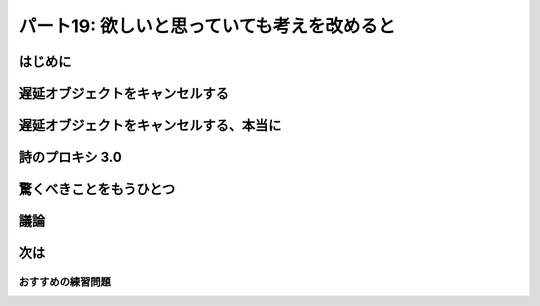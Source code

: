 ============================================
パート19: 欲しいと思っていても考えを改めると
============================================
..
    <h2 class="lwe-editable-pre">Part 19: I Thought I Wanted It But I Changed My Mind</h2>

はじめに
========
..
    <h3 class="lwe-editable-pre">Introduction</h3>

..
    <p class="lwe-editable-pre">Twisted is an ongoing project and the Twisted developers regularly add new features and extend old ones. With the release of Twisted 10.1.0, the developers added a new capability — cancellation — to the <code class="lwe-editable-pre">Deferred</code> class which we’re going to investigate today.</p>
    <p class="lwe-editable-pre">Asynchronous programming decouples requests from responses and thus raises a new possibility: between asking for the result and getting it back you might decide you don’t want it anymore. Consider the poetry proxy server from <a href="http://krondo.com/blog/?p=2205" class="lwe-editable-pre">Part 14</a>. Here’s how the proxy worked, at least for the first request of a poem:</p>
    <ol class="">
    <li class="lwe-editable-pre">A request for a poem comes in.</li>
    <li class="lwe-editable-pre">The proxy contacts the real server to get the poem.</li>
    <li class="lwe-editable-pre">Once the poem is complete, send it to the original client.</li>
    </ol>
    <p class="lwe-editable-pre">Which is all well and good, but what if the client hangs up before getting the poem? Maybe they requested the complete text of <a href="http://www.online-literature.com/milton/paradiselost/" class="lwe-editable-pre">Paradise Lost</a> and then decided they really wanted a haiku by <a href="http://www.toyomasu.com/haiku/#kojo" class="lwe-editable-pre">Kojo</a>. Now our proxy is stuck with downloading the first one and that slow server is going to take a while. Better to close the connection and let the slow server go back to sleep.</p>
    <p class="lwe-editable-pre">Recall <a href="http://krondo.com/?p=1825#figure15" class="lwe-editable-pre">Figure 15</a>, a diagram that shows the conceptual flow of control in a synchronous program. In that figure we see function calls going down, and exceptions going back up. If we wanted to cancel a synchronous function call (and this is just hypothetical) the flow control would go in the same direction as the function call, from high-level code to low-level code as in Figure 38:</p>
    <div id="attachment_2614" class="wp-caption alignnone" style="width: 386px"><a href="./part19_files/sync-cancel.png"><img class="size-full wp-image-2614" title="Figure 38: synchronous program flow, with hypothetical cancellation" src="./part19_files/sync-cancel.png" alt="Figure 38: synchronous program flow, with hypothetical cancellation" width="376" height="257"></a><p class="wp-caption-text lwe-editable-pre">Figure 38: synchronous program flow, with hypothetical cancellation</p></div>
    <p class="lwe-editable-pre">Of course, in a synchronous program that isn’t possible because the high-level code doesn’t even resume running until the low-level operation is finished, at which point there is nothing to cancel. But in an asynchronous program the high-level code gets control of the program before the low-level code is done, which at least raises the possibility of canceling the low-level request before it finishes.</p>
    <p class="lwe-editable-pre">In a Twisted program, the lower-level request is embodied by a <code class="lwe-editable-pre">Deferred</code> object, which you can think of as a “handle” on the outstanding asynchronous operation. The normal flow of information in a deferred is downward, from low-level code to high-level code, which matches the flow of return information in a synchronous program. Starting in Twisted 10.1.0, high-level code can send information back the other direction — it can tell the low-level code it doesn’t want the result anymore. See Figure 39:</p>
    <div id="attachment_2621" class="wp-caption alignnone" style="width: 406px"><a href="./part19_files/deferred-cancel.png"><img class="size-full wp-image-2621" title="Figure 39: Information flow in a deferred, including cancellation" src="./part19_files/deferred-cancel.png" alt="Figure 39: Information flow in a deferred, including cancellation" width="396" height="242"></a><p class="wp-caption-text lwe-editable-pre">Figure 39: Information flow in a deferred, including cancellation</p></div>

遅延オブジェクトをキャンセルする
================================
..
    <h3 class="lwe-editable-pre">Canceling Deferreds</h3>

..
    <p class="lwe-editable-pre">Let’s take a look at a few sample programs to see how canceling deferreds actually works. Note, to run the examples and other code in this Part you will need a <a href="http://twistedmatrix.com/trac/wiki/Downloads" class="lwe-editable-pre">version</a> of Twisted 10.1.0 or later. Consider <a href="http://github.com/jdavisp3/twisted-intro/blob/master/deferred-cancel/defer-cancel-1.py#L1" class="lwe-editable-pre"><tt class="lwe-editable-pre">deferred-cancel/defer-cancel-1.py</tt></a>:</p>
    <pre class="lwe-editable-pre">from twisted.internet import defer

    def callback(res):
        print 'callback got:', res

    d = defer.Deferred()
    d.addCallback(callback)
    d.cancel()
    print 'done'</pre>
    <p class="lwe-editable-pre">With the new cancellation feature, the <code class="lwe-editable-pre">Deferred</code> class got a new method called <code class="lwe-editable-pre">cancel</code>. The example code makes a new deferred, adds a callback, and then cancels the deferred without firing it. Here’s the output:</p>
    <pre class="lwe-editable-pre">done
    Unhandled error in Deferred:
    Traceback (most recent call last):
    Failure: twisted.internet.defer.CancelledError:</pre>
    <p class="lwe-editable-pre">Ok, so canceling a deferred appears to cause the errback chain to run, and our regular callback is never called at all. Also notice the error is a <code class="lwe-editable-pre">twisted.internet.defer.CancelledError</code>, a custom Exception that means the deferred was canceled (but keep reading!). Let’s try adding an errback in <a href="http://github.com/jdavisp3/twisted-intro/blob/master/deferred-cancel/defer-cancel-2.py#L1" class="lwe-editable-pre"><tt class="lwe-editable-pre">deferred-cancel/defer-cancel-2.py</tt></a>:</p>
    <pre class="lwe-editable-pre">from twisted.internet import defer

    def callback(res):
        print 'callback got:', res

    def errback(err):
        print 'errback got:', err

    d = defer.Deferred()
    d.addCallbacks(callback, errback)
    d.cancel()
    print 'done'</pre>
    <p class="lwe-editable-pre">Now we get this output:</p>
    <pre class="lwe-editable-pre">errback got: [Failure instance: Traceback (failure with no frames): &lt;class 'twisted.internet.defer.CancelledError'&gt;:
    ]
    done</pre>
    <p class="lwe-editable-pre">So we can ‘catch’ the errback from a cancel just like any other deferred failure.</p>
    <p class="lwe-editable-pre">Ok, let’s try firing the deferred and then canceling it, as in <a href="http://github.com/jdavisp3/twisted-intro/blob/master/deferred-cancel/defer-cancel-3.py#L1" class="lwe-editable-pre"><tt class="lwe-editable-pre">deferred-cancel/defer-cancel-3.py</tt></a>:</p>
    <pre class="lwe-editable-pre">from twisted.internet import defer

    def callback(res):
        print 'callback got:', res

    def errback(err):
        print 'errback got:', err

    d = defer.Deferred()
    d.addCallbacks(callback, errback)
    d.callback('result')
    d.cancel()
    print 'done'</pre>
    <p class="lwe-editable-pre">Here we fire the deferred normally with the <code class="lwe-editable-pre">callback</code> method and then cancel it. Here’s the output:</p>
    <pre class="lwe-editable-pre">callback got: result
    done</pre>
    <p class="lwe-editable-pre">Our callback was invoked (just as we would expect) and then the program finished normally, as if <code class="lwe-editable-pre">cancel</code> was never called at all. So it seems canceling a deferred has no effect if it has already fired (but keep reading!).</p>
    <p class="lwe-editable-pre">What if we fire the deferred <em class="lwe-editable-pre">after</em> we cancel it, as in <a href="http://github.com/jdavisp3/twisted-intro/blob/master/deferred-cancel/defer-cancel-4.py#L1" class="lwe-editable-pre"><tt class="lwe-editable-pre">deferred-cancel/defer-cancel-4.py</tt></a>?</p>
    <pre class="lwe-editable-pre">from twisted.internet import defer

    def callback(res):
        print 'callback got:', res

    def errback(err):
        print 'errback got:', err

    d = defer.Deferred()
    d.addCallbacks(callback, errback)
    d.cancel()
    d.callback('result')
    print 'done'</pre>
    <p class="lwe-editable-pre">In that case we get this output:</p>
    <pre class="lwe-editable-pre">errback got: [Failure instance: Traceback (failure with no frames): &lt;class 'twisted.internet.defer.CancelledError'&gt;:
    ]
    done</pre>
    <p class="lwe-editable-pre">Interesting! That’s the same output as the second example, where we never fired the deferred at all. So if the deferred has been canceled, firing the deferred normally has no effect. But why doesn’t <code class="lwe-editable-pre">d.callback('result')</code> raise an error, since you’re not supposed to be able to fire a deferred more than once, and the errback chain has clearly run?</p>
    <p class="lwe-editable-pre">Consider Figure 39 again. Firing a deferred with a result or failure is the job of lower-level code, while canceling a deferred is an action taken by higher-level code. Firing the deferred means “Here’s your result”, while canceling a deferred means “I don’t want it any more”. And remember that canceling is a new feature, so most existing Twisted code is not written to handle cancel operations. But the Twisted developers have made it possible for us to cancel any deferred we want to, even if the code we got the deferred from was written before Twisted 10.1.0.</p>
    <p class="lwe-editable-pre">To make that possible, the <code class="lwe-editable-pre">cancel</code> method actually does two things:</p>
    <ol class="">
    <li class="lwe-editable-pre">Tell the <code class="lwe-editable-pre">Deferred</code> object <em class="lwe-editable-pre">itself</em> that you don’t want the result if it hasn’t shown up yet (i.e, the deferred hasn’t been fired), and thus to ignore any subsequent invocation of <code class="lwe-editable-pre">callback</code> or <code class="lwe-editable-pre">errback</code>.</li>
    <li class="lwe-editable-pre">And, <em class="lwe-editable-pre">optionally</em>, tell the lower-level code that is producing the result to take whatever steps are required to cancel the operation.</li>
    </ol>
    <p class="lwe-editable-pre">Since older Twisted code is going to go ahead and fire that canceled deferred anyway, step #1 ensures our program won’t blow up if we cancel a deferred we got from an older library.</p>
    <p class="lwe-editable-pre">This means we are always free to cancel a deferred, and we’ll be sure not to get the result if it hasn’t arrived (even if it arrives later). But canceling the deferred might not actually cancel the asynchronous operation. Aborting an asynchronous operation requires a context-specific action. You might need to close a network connection, roll back a database transaction, kill a sub-process, et cetera. And since a deferred is just a general-purpose callback organizer, how is it supposed to know what specific action to take when you cancel it? Or, alternatively, how could it forward the cancel request to the lower-level code that created and returned the deferred in the first place? Say it with me now:</p>
    <blockquote class="lwe-editable-pre"><p class="lwe-editable-pre">I know, with a callback!</p></blockquote>

遅延オブジェクトをキャンセルする、本当に
========================================
..
    <h3 class="lwe-editable-pre">Canceling Deferreds, Really</h3>

..
    <p class="lwe-editable-pre">Alright, take a look at <a href="http://github.com/jdavisp3/twisted-intro/blob/master/deferred-cancel/defer-cancel-5.py#L1" class="lwe-editable-pre"><tt class="lwe-editable-pre">deferred-cancel/defer-cancel-5.py</tt></a>:</p>
    <pre class="lwe-editable-pre">from twisted.internet import defer

    def canceller(d):
        print "I need to cancel this deferred:", d

    def callback(res):
        print 'callback got:', res

    def errback(err):
        print 'errback got:', err

    d = defer.Deferred(canceller) # created by lower-level code
    d.addCallbacks(callback, errback) # added by higher-level code
    d.cancel()
    print 'done'</pre>
    <p class="lwe-editable-pre">This code is basically like the second example, except there is a third callback (<code class="lwe-editable-pre">canceller</code>) that’s passed to the <code class="lwe-editable-pre">Deferred</code> when we create it, rather than added afterwards. This callback is in charge of performing the context-specific actions required to abort the asynchronous operation (only if the deferred is actually canceled, of course). The <code class="lwe-editable-pre">canceller</code> callback is necessarily part of the lower-level code that returns the deferred, not the higher-level code that receives the deferred and adds its own callbacks and errbacks.</p>
    <p class="lwe-editable-pre">Running the example produces this output:</p>
    <pre class="lwe-editable-pre">I need to cancel this deferred: &lt;Deferred at 0xb7669d2cL&gt;
    errback got: [Failure instance: Traceback (failure with no frames): &lt;class 'twisted.internet.defer.CancelledError'&gt;:
    ]
    done</pre>
    <p class="lwe-editable-pre">As you can see, the <code class="lwe-editable-pre">canceller</code> callback is given the deferred whose result we no longer want. That’s where we would take whatever action we need to in order to abort the asynchronous operation. Notice that <code class="lwe-editable-pre">canceller</code> is invoked before the errback chain fires. In fact, we may choose to fire the deferred ourselves at this point with any result or error of our choice (and thus preempting the <code class="lwe-editable-pre">CancelledError</code> failure). Both possibilities are illustrated in <a href="http://github.com/jdavisp3/twisted-intro/blob/master/deferred-cancel/defer-cancel-6.py#L1" class="lwe-editable-pre"><tt class="lwe-editable-pre">deferred-cancel/defer-cancel-6.py</tt></a> and <a href="http://github.com/jdavisp3/twisted-intro/blob/master/deferred-cancel/defer-cancel-7.py#L1" class="lwe-editable-pre"><tt class="lwe-editable-pre">deferred-cancel/defer-cancel-7.py</tt></a>.</p>
    <p class="lwe-editable-pre">Let’s do one more simple test before we fire up the reactor. We’ll create a deferred with a <code class="lwe-editable-pre">canceller</code> callback, fire it normally, and then cancel it. You can see the code in <a href="http://github.com/jdavisp3/twisted-intro/blob/master/deferred-cancel/defer-cancel-8.py#L1" class="lwe-editable-pre"><tt class="lwe-editable-pre">deferred-cancel/defer-cancel-8.py</tt></a>. By examining the output of that script, you can see that canceling a deferred after it has been fired does <em class="lwe-editable-pre">not</em> invoke the <code class="lwe-editable-pre">canceller</code> callback. And that’s as we would expect since there’s nothing to cancel.</p>
    <p class="lwe-editable-pre">The examples we’ve looked at so far haven’t had any actual asynchronous operations. Let’s make a simple program that invokes one asynchronous operation, then we’ll figure out how to make that operation cancellable. Consider the code in <a href="http://github.com/jdavisp3/twisted-intro/blob/master/deferred-cancel/defer-cancel-9.py#L1" class="lwe-editable-pre"><tt class="lwe-editable-pre">deferred-cancel/defer-cancel-9.py</tt></a>:</p>
    <pre class="lwe-editable-pre">from twisted.internet.defer import Deferred

    def send_poem(d):
        print 'Sending poem'
        d.callback('Once upon a midnight dreary')

    def get_poem():
        """Return a poem 5 seconds later."""
        from twisted.internet import reactor
        d = Deferred()
        reactor.callLater(5, send_poem, d)
        return d

    def got_poem(poem):
        print 'I got a poem:', poem

    def poem_error(err):
        print 'get_poem failed:', err

    def main():
        from twisted.internet import reactor
        reactor.callLater(10, reactor.stop) # stop the reactor in 10 seconds

        d = get_poem()
        d.addCallbacks(got_poem, poem_error)

        reactor.run()

    main()</pre>
    <p class="lwe-editable-pre">This example includes a <code class="lwe-editable-pre">get_poem</code> function that uses the reactor’s <code class="lwe-editable-pre">callLater</code> method to asynchronously return a poem five seconds after <code class="lwe-editable-pre">get_poem</code> is called. The <code class="lwe-editable-pre">main</code> function calls <code class="lwe-editable-pre">get_poem</code>, adds a callback/errback pair, and then starts up the reactor. We also arrange (again using <code class="lwe-editable-pre">callLater</code>) to stop the reactor in ten seconds. Normally we would do this by attaching a callback to the deferred, but you’ll see why we do it this way shortly.</p>
    <p class="lwe-editable-pre">Running the example produces this output (after the appropriate delay):</p>
    <pre class="lwe-editable-pre">Sending poem
    I got a poem: Once upon a midnight dreary</pre>
    <p class="lwe-editable-pre">And after ten seconds our little program comes to a stop. Now let’s try canceling that deferred before the poem is sent. We’ll just add this bit of code to cancel the deferred after two seconds (well before the five second delay on the poem itself):</p>
    <pre class="lwe-editable-pre">    reactor.callLater(2, d.cancel) # cancel after 2 seconds</pre>
    <p class="lwe-editable-pre">The complete program is in <a href="http://github.com/jdavisp3/twisted-intro/blob/master/deferred-cancel/defer-cancel-10.py#L1" class="lwe-editable-pre"><tt class="lwe-editable-pre">deferred-cancel/defer-cancel-10.py</tt></a>, which produces the following output:</p>
    <pre class="lwe-editable-pre">get_poem failed: [Failure instance: Traceback (failure with no frames): &lt;class 'twisted.internet.defer.CancelledError'&gt;:
    ]
    Sending poem
    </pre>
    <p class="lwe-editable-pre">This example clearly illustrates that canceling a deferred does not necessarily cancel the underlying asynchronous request. After two seconds we see the output from our errback, printing out the <code class="lwe-editable-pre">CancelledError</code> as we would expect. But then after five seconds will still see the output from <code class="lwe-editable-pre">send_poem</code> (but the callback on the deferred doesn’t fire).</p>
    <p class="lwe-editable-pre">At this point we’re just in the same situation as <a href="http://github.com/jdavisp3/twisted-intro/blob/master/deferred-cancel/defer-cancel-4.py#L1" class="lwe-editable-pre"><tt class="lwe-editable-pre">deferred-cancel/defer-cancel-4.py</tt></a>. “Canceling” the deferred causes the eventual result to be ignored, but doesn’t abort the operation in any real sense. As we learned above, to make a truly cancelable deferred we must add a <code class="lwe-editable-pre">cancel</code> callback when the deferred is created.</p>
    <p class="lwe-editable-pre">What does this new callback need to do? Take a look at the <a href="http://twistedmatrix.com/trac/browser/tags/releases/twisted-10.1.0/twisted/internet/interfaces.py#L556" class="lwe-editable-pre">documentation</a> for the <code class="lwe-editable-pre">callLater</code> method. The return value of <code class="lwe-editable-pre">callLater</code> is another object, implementing <code class="lwe-editable-pre">IDelayedCall</code>, with a <code class="lwe-editable-pre">cancel</code> method we can use to prevent the delayed call from being executed.</p>
    <p class="lwe-editable-pre">That’s pretty simple, and the updated code is in <a href="http://github.com/jdavisp3/twisted-intro/blob/master/deferred-cancel/defer-cancel-11.py#L1" class="lwe-editable-pre"><tt class="lwe-editable-pre">deferred-cancel/defer-cancel-11.py</tt></a>. The relevant changes are all in the <code class="lwe-editable-pre">get_poem</code> function:</p>
    <pre class="lwe-editable-pre">def get_poem():
        """Return a poem 5 seconds later."""

        def canceler(d):
            # They don't want the poem anymore, so cancel the delayed call
            delayed_call.cancel()

            # At this point we have three choices:
            #   1. Do nothing, and the deferred will fire the errback
            #      chain with CancelledError.
            #   2. Fire the errback chain with a different error.
            #   3. Fire the callback chain with an alternative result.

        d = Deferred(canceler)

        from twisted.internet import reactor
        delayed_call = reactor.callLater(5, send_poem, d)

        return d</pre>
    <p class="lwe-editable-pre">In this new version, we save the return value from <code class="lwe-editable-pre">callLater</code> so we can use it in our cancel callback. The only thing our callback needs to do is invoke <code class="lwe-editable-pre">delayed_call.cancel()</code>. But as we discussed above, we could also choose to fire the deferred ourselves. The latest version of our example produces this output:</p>
    <pre class="lwe-editable-pre">get_poem failed: [Failure instance: Traceback (failure with no frames): &lt;class 'twisted.internet.defer.CancelledError'&gt;:
    ]</pre>
    <p class="lwe-editable-pre">As you can see, the deferred is canceled and the asynchronous operation has truly been aborted (i.e., we don’t see the <code class="lwe-editable-pre">print</code> output from <code class="lwe-editable-pre">send_poem</code>).</p>

詩のプロキシ 3.0
================
..
    <h3 class="lwe-editable-pre">Poetry Proxy 3.0</h3>

..
    <p class="lwe-editable-pre">As we discussed in the Introduction, the poetry proxy server is a good candidate for implementing cancellation, as it allows us to abort the poem download if it turns out that nobody wants it (i.e., the client closes the connection before we send the poem). Version 3.0 of the proxy, located in <a href="http://github.com/jdavisp3/twisted-intro/blob/master/twisted-server-4/poetry-proxy.py#L1" class="lwe-editable-pre"><tt class="lwe-editable-pre">twisted-server-4/poetry-proxy.py</tt></a>, implements deferred cancellation. The first change is in the <a href="http://github.com/jdavisp3/twisted-intro/blob/master/twisted-server-4/poetry-proxy.py#L52" class="lwe-editable-pre"><code class="lwe-editable-pre">PoetryProxyProtocol</code></a>:</p>
    <pre class="lwe-editable-pre">class PoetryProxyProtocol(Protocol):

        def connectionMade(self):
            self.deferred = self.factory.service.get_poem()
            self.deferred.addCallback(self.transport.write)
            self.deferred.addBoth(lambda r: self.transport.loseConnection())

        def connectionLost(self, reason):
            if self.deferred is not None:
                deferred, self.deferred = self.deferred, None
                deferred.cancel() # cancel the deferred if it hasn't fired</pre>
    <p class="lwe-editable-pre">You might compare it to the <a href="http://github.com/jdavisp3/twisted-intro/blob/master/twisted-server-2/poetry-proxy.py#L52" class="lwe-editable-pre">older version</a>. The two main changes are:</p>
    <ol class="">
    <li class="lwe-editable-pre">Save the deferred we get from <code class="lwe-editable-pre">get_poem</code> so we can cancel later if we need to.</li>
    <li class="lwe-editable-pre">Cancel the deferred when the connection is closed. Note this also cancels the deferred after we actually get the poem, but as we discovered in the examples, canceling a deferred that has already fired has no effect.</li>
    </ol>
    <p class="lwe-editable-pre">Now we need to make sure that canceling the deferred actually aborts the poem download. For that we need to change the <a href="http://github.com/jdavisp3/twisted-intro/blob/master/twisted-server-4/poetry-proxy.py#L105" class="lwe-editable-pre"><code class="lwe-editable-pre">ProxyService</code></a>:</p>
    <pre class="lwe-editable-pre">class ProxyService(object):

        poem = None # the cached poem

        def __init__(self, host, port):
            self.host = host
            self.port = port

        def get_poem(self):
            if self.poem is not None:
                print 'Using cached poem.'
                # return an already-fired deferred
                return succeed(self.poem)

            def canceler(d):
                print 'Canceling poem download.'
                factory.deferred = None
                connector.disconnect()

            print 'Fetching poem from server.'
            deferred = Deferred(canceler)
            deferred.addCallback(self.set_poem)
            factory = PoetryClientFactory(deferred)
            from twisted.internet import reactor
            connector = reactor.connectTCP(self.host, self.port, factory)
            return factory.deferred

        def set_poem(self, poem):
            self.poem = poem
            return poem</pre>
    <p class="lwe-editable-pre">Again, you may wish to compare this with the <a href="http://github.com/jdavisp3/twisted-intro/blob/master/twisted-server-2/poetry-proxy.py#100" class="lwe-editable-pre">older version</a>. This class has a few more changes:</p>
    <ol class="">
    <li class="lwe-editable-pre">We save the return value from <code class="lwe-editable-pre">reactor.connectTCP</code>, an <a href="http://twistedmatrix.com/trac/browser/tags/releases/twisted-10.1.0/twisted/internet/interfaces.py#L24" class="lwe-editable-pre">IConnector</a> object. We can use the <code class="lwe-editable-pre">disconnect</code> method on that object to close the connection.</li>
    <li class="lwe-editable-pre">We create the deferred with a <code class="lwe-editable-pre">canceler</code> callback. That callback is a closure which uses the <code class="lwe-editable-pre">connector</code> to close the connection. But first it sets the <code class="lwe-editable-pre">factory.deferred</code> attribute to <code class="lwe-editable-pre">None</code>. Otherwise, the factory might fire the deferred with a “connection closed” errback before the deferred itself fires with a <code class="lwe-editable-pre">CancelledError</code>. Since this deferred was canceled, having the deferred fire with <code class="lwe-editable-pre">CancelledError</code> seems more explicit.</li>
    </ol>
    <p class="lwe-editable-pre">You might also notice we now create the deferred in the <code class="lwe-editable-pre">ProxyService</code> instead of the <code class="lwe-editable-pre">PoetryClientFactory</code>. Since the canceler callback needs to access the <code class="lwe-editable-pre">IConnector</code> object, the <code class="lwe-editable-pre">ProxyService</code> ends up being the most convenient place to create the deferred.</p>
    <p class="lwe-editable-pre">And, as in one of our earlier examples, our <code class="lwe-editable-pre">canceler</code> callback is implemented as a closure. Closures seem to be very useful when implementing cancel callbacks!</p>
    <p class="lwe-editable-pre">Let’s try out our new proxy. First start up a <em class="lwe-editable-pre">slow</em> server. It needs to be slow so we actually have time to cancel:</p>
    <pre class="lwe-editable-pre">python blocking-server/slowpoetry.py --port 10001 poetry/fascination.txt</pre>
    <p class="lwe-editable-pre">Now we can start up our proxy (remember you need Twisted 10.1.0):</p>
    <pre class="lwe-editable-pre">python twisted-server-4/poetry-proxy.py --port 10000 10001</pre>
    <p class="lwe-editable-pre">Now we can start downloading a poem from the proxy using any client, or even just <tt class="lwe-editable-pre">curl</tt>:</p>
    <pre class="lwe-editable-pre">curl localhost:10000</pre>
    <p class="lwe-editable-pre">After a few seconds, press <tt class="lwe-editable-pre">Ctrl-C</tt> to stop the client, or the <tt class="lwe-editable-pre">curl</tt> process. In the terminal running the proxy you should<br>
    see this output:</p>
    <pre class="lwe-editable-pre">Fetching poem from server.
    Canceling poem download.</pre>
    <p class="lwe-editable-pre">And you should see the slow server has stopped printing output for each bit of poem it sends, since our proxy hung up. You can start and stop the client multiple times to verify each download is canceled each time. But if you let the poem run to completion, then the proxy caches the poem and sends it immediately after that.</p>

驚くべきことをもうひとつ
========================
..
    <h3 class="lwe-editable-pre">One More Wrinkle</h3>

..
    <p class="lwe-editable-pre">We said several times above that canceling an already-fired deferred has no effect. Well, that’s not quite true. In <a href="http://krondo.com/blog/?p=2159" class="lwe-editable-pre">Part 13</a> we learned that the callbacks and errbacks attached to a deferred may return deferreds themselves. And in that case, the original (outer) deferred pauses the execution of its callback chains and waits for the inner deferred to fire (see <a href="http://krondo.com/blog/?p=2159#figure28" class="lwe-editable-pre">Figure 28</a>).</p>
    <p class="lwe-editable-pre">Thus, even though a deferred has fired the higher-level code that made the asynchronous request may not have received the result yet, because the callback chain is paused waiting for an inner deferred to finish. So what happens if the higher-level code cancels that outer deferred? In that case the outer deferred does not cancel itself (it has already fired after all); instead, the outer deferred cancels the inner deferred.</p>
    <p class="lwe-editable-pre">So when you cancel a deferred, you might not be canceling the main asynchronous operation, but rather some other asynchronous operation triggered as a result of the first. Whew!</p>
    <p class="lwe-editable-pre">We can illustrate this with one more example. Consider the code in <a href="http://github.com/jdavisp3/twisted-intro/blob/master/deferred-cancel/defer-cancel-12.py#L1" class="lwe-editable-pre"><tt class="lwe-editable-pre">deferred-cancel/defer-cancel-12.py</tt></a>:</p>
    <pre class="lwe-editable-pre">from twisted.internet import defer

    def cancel_outer(d):
        print "outer cancel callback."

    def cancel_inner(d):
        print "inner cancel callback."

    def first_outer_callback(res):
        print 'first outer callback, returning inner deferred'
        return inner_d

    def second_outer_callback(res):
        print 'second outer callback got:', res

    def outer_errback(err):
        print 'outer errback got:', err

    outer_d = defer.Deferred(cancel_outer)
    inner_d = defer.Deferred(cancel_inner)

    outer_d.addCallback(first_outer_callback)
    outer_d.addCallbacks(second_outer_callback, outer_errback)

    outer_d.callback('result')

    # at this point the outer deferred has fired, but is paused
    # on the inner deferred.

    print 'canceling outer deferred.'
    outer_d.cancel()

    print 'done'</pre>
    <p class="lwe-editable-pre">In this example we create two deferreds, the outer and the inner, and have one of the outer callbacks return the inner deferred. First we fire the outer deferred, and then we cancel it. The example produces this output:</p>
    <pre class="lwe-editable-pre">first outer callback, returning inner deferred
    canceling outer deferred.
    inner cancel callback.
    outer errback got: [Failure instance: Traceback (failure with no frames): &lt;class 'twisted.internet.defer.CancelledError'&gt;:
    ]
    done</pre>
    <p class="lwe-editable-pre">As you can see, canceling the outer deferred does not cause the outer cancel callback to fire. Instead, it cancels the inner deferred so the inner cancel callback fires, and then outer errback receives the <code class="lwe-editable-pre">CancelledError</code> (from the inner deferred).</p>
    <p class="lwe-editable-pre">You may wish to stare at that code a while, and try out variations to see how they affect the outcome.</p>

議論
====
..
    <h3 class="lwe-editable-pre">Discussion</h3>

..
    <p class="lwe-editable-pre">Canceling a deferred can be a very useful operation, allowing our programs to avoid work they no longer need to do. And as we have seen, it can be a little bit tricky, too.</p>
    <p class="lwe-editable-pre">One very important fact to keep in mind is that canceling a deferred doesn’t necessarily cancel the underlying asynchronous operation. In fact, as of this writing, most deferreds won’t really “cancel”, since most Twisted code was written prior to Twisted 10.1.0 and hasn’t been updated. This includes many of the APIs in Twisted itself! Check the documentation and/or the source code to find out whether canceling the deferred will truly cancel the request, or simply ignore it.</p>
    <p class="lwe-editable-pre">And the second important fact is that simply returning a deferred from your asynchronous APIs will not necessarily make them cancelable in the complete sense of the word. If you want to implement canceling in your own programs, you should study the Twisted source code to find more examples. Cancellation is a brand new feature so the patterns and best practices are still being worked out.</p>

次は
====
..
    <h3 class="lwe-editable-pre">Looking Ahead</h3>

..
    <p class="lwe-editable-pre">At this point we’ve learned just about everything about Deferreds and the core concepts behind Twisted. Which means there’s not much more to introduce, as the rest of Twisted consists mainly of specific applications, like web programming or asynchronous database access. So in the <a href="http://krondo.com/blog/?p=2692" class="lwe-editable-pre">next</a> couple of Parts we’re going to take a little detour and look at two other systems that use asynchronous I/O to see how some of their ideas relate to the ideas in Twisted. Then, in the final Part, we will wrap up and suggest ways to continue your Twisted education.</p>

おすすめの練習問題
------------------
..
    <h3 class="lwe-editable-pre">Suggested Exercises</h3>

..
    <ol class="">
    <li class="lwe-editable-pre">Did you know you can spell canceled with one or two els? <a href="http://mw4.m-w.com/dictionary/canceled" class="lwe-editable-pre">It’s true</a>. It all depends on what sort of mood you’re in.</li>
    <li class="lwe-editable-pre">Peruse the source code of the <a href="http://twistedmatrix.com/trac/browser/tags/releases/twisted-10.1.0/twisted/internet/defer.py#L167" class="lwe-editable-pre"><code class="lwe-editable-pre">Deferred</code></a> class, paying special attention to the implementation of cancellation.</li>
    <li class="lwe-editable-pre">Search the Twisted 10.10 <a href="http://twistedmatrix.com/trac/browser/tags/releases/twisted-10.1.0/" class="lwe-editable-pre">source code</a> for examples of deferreds with cancel callbacks. Study their implementation.</li>
    <li class="lwe-editable-pre">Make the deferred returned by the <code class="lwe-editable-pre">get_poetry</code> method of one of our poetry clients cancelable.</li>
    <li class="lwe-editable-pre">Make a reactor-based example that illustrates canceling an outer deferred which is paused on an inner deferred. If you use <code class="lwe-editable-pre">callLater</code> you will need to choose the delays carefully to ensure the outer deferred is canceled at the right moment.</li>
    <li class="lwe-editable-pre">Find an asynchronous API in Twisted that doesn’t support a true cancel and implement cancellation for it. <a href="http://twistedmatrix.com/trac/wiki/BasicGuideToContributingCode" class="lwe-editable-pre">Submit a patch</a> to the Twisted project. Don’t forget unit tests!</li>
    </ol>
